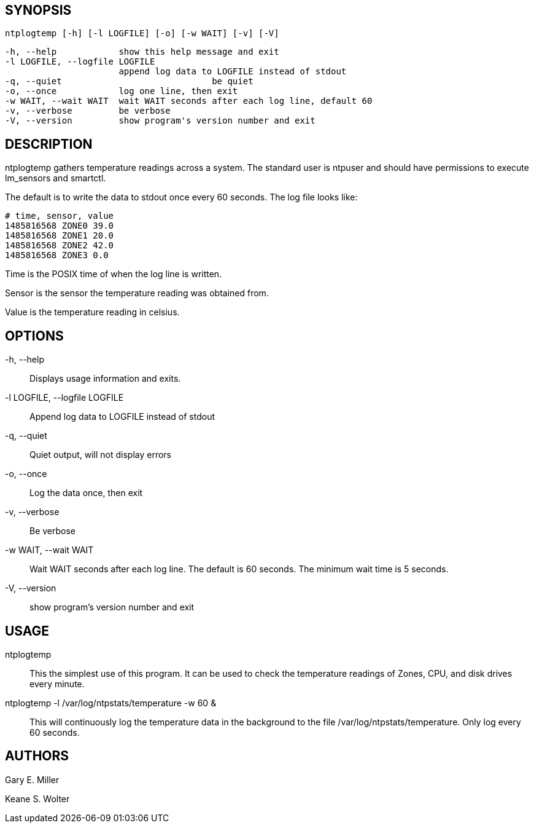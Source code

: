 // This is the body of the manual page for ntplogtemp
// It's included in two places: once for the docs/ HTML
// tree, and once to make an individual man page.

== SYNOPSIS
[verse]
ntplogtemp [-h] [-l LOGFILE] [-o] [-w WAIT] [-v] [-V]

  -h, --help            show this help message and exit
  -l LOGFILE, --logfile LOGFILE
                        append log data to LOGFILE instead of stdout
  -q, --quiet				be quiet
  -o, --once            log one line, then exit
  -w WAIT, --wait WAIT  wait WAIT seconds after each log line, default 60
  -v, --verbose         be verbose
  -V, --version         show program's version number and exit

== DESCRIPTION

ntplogtemp gathers temperature readings across a system. The standard user
is ntpuser and should have permissions to execute lm_sensors and smartctl.

The default is to write the data to stdout once every 60 seconds.
The log file looks like:

-----------------------------------------------------
# time, sensor, value
1485816568 ZONE0 39.0
1485816568 ZONE1 20.0
1485816568 ZONE2 42.0
1485816568 ZONE3 0.0
-----------------------------------------------------

+Time+ is the POSIX time of when the log line is written.

+Sensor+ is the sensor the temperature reading was obtained from.

+Value+ is the temperature reading in celsius.

== OPTIONS

+-h, --help+::
  Displays usage information and exits.

+-l LOGFILE, --logfile LOGFILE+::
  Append log data to LOGFILE instead of stdout

+-q, --quiet+::
  Quiet output, will not display errors

+-o, --once+::
  Log the data once, then exit

+-v, --verbose+::
  Be verbose

+-w WAIT, --wait WAIT+::
  Wait WAIT seconds after each log line.  The default is 60 seconds.  The
  minimum wait time is 5 seconds.

+-V, --version+::
 show program's version number and exit

== USAGE

+ntplogtemp+::
  This the simplest use of this program. It can be used to check the
  temperature readings of Zones, CPU, and disk drives every minute.

+ntplogtemp -l /var/log/ntpstats/temperature -w 60 &+::
  This will continuously log the temperature data in the background
  to the file /var/log/ntpstats/temperature.  Only log every 60 seconds.

== AUTHORS

Gary E. Miller

Keane S. Wolter

// end

